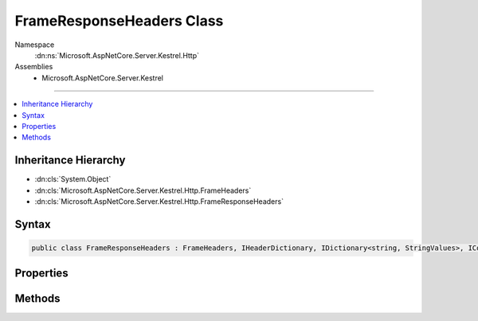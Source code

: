 

FrameResponseHeaders Class
==========================





Namespace
    :dn:ns:`Microsoft.AspNetCore.Server.Kestrel.Http`
Assemblies
    * Microsoft.AspNetCore.Server.Kestrel

----

.. contents::
   :local:



Inheritance Hierarchy
---------------------


* :dn:cls:`System.Object`
* :dn:cls:`Microsoft.AspNetCore.Server.Kestrel.Http.FrameHeaders`
* :dn:cls:`Microsoft.AspNetCore.Server.Kestrel.Http.FrameResponseHeaders`








Syntax
------

.. code-block:: csharp

    public class FrameResponseHeaders : FrameHeaders, IHeaderDictionary, IDictionary<string, StringValues>, ICollection<KeyValuePair<string, StringValues>>, IEnumerable<KeyValuePair<string, StringValues>>, IEnumerable








.. dn:class:: Microsoft.AspNetCore.Server.Kestrel.Http.FrameResponseHeaders
    :hidden:

.. dn:class:: Microsoft.AspNetCore.Server.Kestrel.Http.FrameResponseHeaders

Properties
----------

.. dn:class:: Microsoft.AspNetCore.Server.Kestrel.Http.FrameResponseHeaders
    :noindex:
    :hidden:

    
    .. dn:property:: Microsoft.AspNetCore.Server.Kestrel.Http.FrameResponseHeaders.HasConnection
    
        
        :rtype: System.Boolean
    
        
        .. code-block:: csharp
    
            public bool HasConnection
            {
                get;
            }
    
    .. dn:property:: Microsoft.AspNetCore.Server.Kestrel.Http.FrameResponseHeaders.HasContentLength
    
        
        :rtype: System.Boolean
    
        
        .. code-block:: csharp
    
            public bool HasContentLength
            {
                get;
            }
    
    .. dn:property:: Microsoft.AspNetCore.Server.Kestrel.Http.FrameResponseHeaders.HasTransferEncoding
    
        
        :rtype: System.Boolean
    
        
        .. code-block:: csharp
    
            public bool HasTransferEncoding
            {
                get;
            }
    
    .. dn:property:: Microsoft.AspNetCore.Server.Kestrel.Http.FrameResponseHeaders.HeaderAcceptRanges
    
        
        :rtype: Microsoft.Extensions.Primitives.StringValues
    
        
        .. code-block:: csharp
    
            public StringValues HeaderAcceptRanges
            {
                get;
                set;
            }
    
    .. dn:property:: Microsoft.AspNetCore.Server.Kestrel.Http.FrameResponseHeaders.HeaderAccessControlAllowCredentials
    
        
        :rtype: Microsoft.Extensions.Primitives.StringValues
    
        
        .. code-block:: csharp
    
            public StringValues HeaderAccessControlAllowCredentials
            {
                get;
                set;
            }
    
    .. dn:property:: Microsoft.AspNetCore.Server.Kestrel.Http.FrameResponseHeaders.HeaderAccessControlAllowHeaders
    
        
        :rtype: Microsoft.Extensions.Primitives.StringValues
    
        
        .. code-block:: csharp
    
            public StringValues HeaderAccessControlAllowHeaders
            {
                get;
                set;
            }
    
    .. dn:property:: Microsoft.AspNetCore.Server.Kestrel.Http.FrameResponseHeaders.HeaderAccessControlAllowMethods
    
        
        :rtype: Microsoft.Extensions.Primitives.StringValues
    
        
        .. code-block:: csharp
    
            public StringValues HeaderAccessControlAllowMethods
            {
                get;
                set;
            }
    
    .. dn:property:: Microsoft.AspNetCore.Server.Kestrel.Http.FrameResponseHeaders.HeaderAccessControlAllowOrigin
    
        
        :rtype: Microsoft.Extensions.Primitives.StringValues
    
        
        .. code-block:: csharp
    
            public StringValues HeaderAccessControlAllowOrigin
            {
                get;
                set;
            }
    
    .. dn:property:: Microsoft.AspNetCore.Server.Kestrel.Http.FrameResponseHeaders.HeaderAccessControlExposeHeaders
    
        
        :rtype: Microsoft.Extensions.Primitives.StringValues
    
        
        .. code-block:: csharp
    
            public StringValues HeaderAccessControlExposeHeaders
            {
                get;
                set;
            }
    
    .. dn:property:: Microsoft.AspNetCore.Server.Kestrel.Http.FrameResponseHeaders.HeaderAccessControlMaxAge
    
        
        :rtype: Microsoft.Extensions.Primitives.StringValues
    
        
        .. code-block:: csharp
    
            public StringValues HeaderAccessControlMaxAge
            {
                get;
                set;
            }
    
    .. dn:property:: Microsoft.AspNetCore.Server.Kestrel.Http.FrameResponseHeaders.HeaderAge
    
        
        :rtype: Microsoft.Extensions.Primitives.StringValues
    
        
        .. code-block:: csharp
    
            public StringValues HeaderAge
            {
                get;
                set;
            }
    
    .. dn:property:: Microsoft.AspNetCore.Server.Kestrel.Http.FrameResponseHeaders.HeaderAllow
    
        
        :rtype: Microsoft.Extensions.Primitives.StringValues
    
        
        .. code-block:: csharp
    
            public StringValues HeaderAllow
            {
                get;
                set;
            }
    
    .. dn:property:: Microsoft.AspNetCore.Server.Kestrel.Http.FrameResponseHeaders.HeaderCacheControl
    
        
        :rtype: Microsoft.Extensions.Primitives.StringValues
    
        
        .. code-block:: csharp
    
            public StringValues HeaderCacheControl
            {
                get;
                set;
            }
    
    .. dn:property:: Microsoft.AspNetCore.Server.Kestrel.Http.FrameResponseHeaders.HeaderConnection
    
        
        :rtype: Microsoft.Extensions.Primitives.StringValues
    
        
        .. code-block:: csharp
    
            public StringValues HeaderConnection
            {
                get;
                set;
            }
    
    .. dn:property:: Microsoft.AspNetCore.Server.Kestrel.Http.FrameResponseHeaders.HeaderContentEncoding
    
        
        :rtype: Microsoft.Extensions.Primitives.StringValues
    
        
        .. code-block:: csharp
    
            public StringValues HeaderContentEncoding
            {
                get;
                set;
            }
    
    .. dn:property:: Microsoft.AspNetCore.Server.Kestrel.Http.FrameResponseHeaders.HeaderContentLanguage
    
        
        :rtype: Microsoft.Extensions.Primitives.StringValues
    
        
        .. code-block:: csharp
    
            public StringValues HeaderContentLanguage
            {
                get;
                set;
            }
    
    .. dn:property:: Microsoft.AspNetCore.Server.Kestrel.Http.FrameResponseHeaders.HeaderContentLength
    
        
        :rtype: Microsoft.Extensions.Primitives.StringValues
    
        
        .. code-block:: csharp
    
            public StringValues HeaderContentLength
            {
                get;
                set;
            }
    
    .. dn:property:: Microsoft.AspNetCore.Server.Kestrel.Http.FrameResponseHeaders.HeaderContentLocation
    
        
        :rtype: Microsoft.Extensions.Primitives.StringValues
    
        
        .. code-block:: csharp
    
            public StringValues HeaderContentLocation
            {
                get;
                set;
            }
    
    .. dn:property:: Microsoft.AspNetCore.Server.Kestrel.Http.FrameResponseHeaders.HeaderContentMD5
    
        
        :rtype: Microsoft.Extensions.Primitives.StringValues
    
        
        .. code-block:: csharp
    
            public StringValues HeaderContentMD5
            {
                get;
                set;
            }
    
    .. dn:property:: Microsoft.AspNetCore.Server.Kestrel.Http.FrameResponseHeaders.HeaderContentRange
    
        
        :rtype: Microsoft.Extensions.Primitives.StringValues
    
        
        .. code-block:: csharp
    
            public StringValues HeaderContentRange
            {
                get;
                set;
            }
    
    .. dn:property:: Microsoft.AspNetCore.Server.Kestrel.Http.FrameResponseHeaders.HeaderContentType
    
        
        :rtype: Microsoft.Extensions.Primitives.StringValues
    
        
        .. code-block:: csharp
    
            public StringValues HeaderContentType
            {
                get;
                set;
            }
    
    .. dn:property:: Microsoft.AspNetCore.Server.Kestrel.Http.FrameResponseHeaders.HeaderDate
    
        
        :rtype: Microsoft.Extensions.Primitives.StringValues
    
        
        .. code-block:: csharp
    
            public StringValues HeaderDate
            {
                get;
                set;
            }
    
    .. dn:property:: Microsoft.AspNetCore.Server.Kestrel.Http.FrameResponseHeaders.HeaderETag
    
        
        :rtype: Microsoft.Extensions.Primitives.StringValues
    
        
        .. code-block:: csharp
    
            public StringValues HeaderETag
            {
                get;
                set;
            }
    
    .. dn:property:: Microsoft.AspNetCore.Server.Kestrel.Http.FrameResponseHeaders.HeaderExpires
    
        
        :rtype: Microsoft.Extensions.Primitives.StringValues
    
        
        .. code-block:: csharp
    
            public StringValues HeaderExpires
            {
                get;
                set;
            }
    
    .. dn:property:: Microsoft.AspNetCore.Server.Kestrel.Http.FrameResponseHeaders.HeaderKeepAlive
    
        
        :rtype: Microsoft.Extensions.Primitives.StringValues
    
        
        .. code-block:: csharp
    
            public StringValues HeaderKeepAlive
            {
                get;
                set;
            }
    
    .. dn:property:: Microsoft.AspNetCore.Server.Kestrel.Http.FrameResponseHeaders.HeaderLastModified
    
        
        :rtype: Microsoft.Extensions.Primitives.StringValues
    
        
        .. code-block:: csharp
    
            public StringValues HeaderLastModified
            {
                get;
                set;
            }
    
    .. dn:property:: Microsoft.AspNetCore.Server.Kestrel.Http.FrameResponseHeaders.HeaderLocation
    
        
        :rtype: Microsoft.Extensions.Primitives.StringValues
    
        
        .. code-block:: csharp
    
            public StringValues HeaderLocation
            {
                get;
                set;
            }
    
    .. dn:property:: Microsoft.AspNetCore.Server.Kestrel.Http.FrameResponseHeaders.HeaderPragma
    
        
        :rtype: Microsoft.Extensions.Primitives.StringValues
    
        
        .. code-block:: csharp
    
            public StringValues HeaderPragma
            {
                get;
                set;
            }
    
    .. dn:property:: Microsoft.AspNetCore.Server.Kestrel.Http.FrameResponseHeaders.HeaderProxyAutheticate
    
        
        :rtype: Microsoft.Extensions.Primitives.StringValues
    
        
        .. code-block:: csharp
    
            public StringValues HeaderProxyAutheticate
            {
                get;
                set;
            }
    
    .. dn:property:: Microsoft.AspNetCore.Server.Kestrel.Http.FrameResponseHeaders.HeaderRetryAfter
    
        
        :rtype: Microsoft.Extensions.Primitives.StringValues
    
        
        .. code-block:: csharp
    
            public StringValues HeaderRetryAfter
            {
                get;
                set;
            }
    
    .. dn:property:: Microsoft.AspNetCore.Server.Kestrel.Http.FrameResponseHeaders.HeaderServer
    
        
        :rtype: Microsoft.Extensions.Primitives.StringValues
    
        
        .. code-block:: csharp
    
            public StringValues HeaderServer
            {
                get;
                set;
            }
    
    .. dn:property:: Microsoft.AspNetCore.Server.Kestrel.Http.FrameResponseHeaders.HeaderSetCookie
    
        
        :rtype: Microsoft.Extensions.Primitives.StringValues
    
        
        .. code-block:: csharp
    
            public StringValues HeaderSetCookie
            {
                get;
                set;
            }
    
    .. dn:property:: Microsoft.AspNetCore.Server.Kestrel.Http.FrameResponseHeaders.HeaderTrailer
    
        
        :rtype: Microsoft.Extensions.Primitives.StringValues
    
        
        .. code-block:: csharp
    
            public StringValues HeaderTrailer
            {
                get;
                set;
            }
    
    .. dn:property:: Microsoft.AspNetCore.Server.Kestrel.Http.FrameResponseHeaders.HeaderTransferEncoding
    
        
        :rtype: Microsoft.Extensions.Primitives.StringValues
    
        
        .. code-block:: csharp
    
            public StringValues HeaderTransferEncoding
            {
                get;
                set;
            }
    
    .. dn:property:: Microsoft.AspNetCore.Server.Kestrel.Http.FrameResponseHeaders.HeaderUpgrade
    
        
        :rtype: Microsoft.Extensions.Primitives.StringValues
    
        
        .. code-block:: csharp
    
            public StringValues HeaderUpgrade
            {
                get;
                set;
            }
    
    .. dn:property:: Microsoft.AspNetCore.Server.Kestrel.Http.FrameResponseHeaders.HeaderVary
    
        
        :rtype: Microsoft.Extensions.Primitives.StringValues
    
        
        .. code-block:: csharp
    
            public StringValues HeaderVary
            {
                get;
                set;
            }
    
    .. dn:property:: Microsoft.AspNetCore.Server.Kestrel.Http.FrameResponseHeaders.HeaderVia
    
        
        :rtype: Microsoft.Extensions.Primitives.StringValues
    
        
        .. code-block:: csharp
    
            public StringValues HeaderVia
            {
                get;
                set;
            }
    
    .. dn:property:: Microsoft.AspNetCore.Server.Kestrel.Http.FrameResponseHeaders.HeaderWWWAuthenticate
    
        
        :rtype: Microsoft.Extensions.Primitives.StringValues
    
        
        .. code-block:: csharp
    
            public StringValues HeaderWWWAuthenticate
            {
                get;
                set;
            }
    
    .. dn:property:: Microsoft.AspNetCore.Server.Kestrel.Http.FrameResponseHeaders.HeaderWarning
    
        
        :rtype: Microsoft.Extensions.Primitives.StringValues
    
        
        .. code-block:: csharp
    
            public StringValues HeaderWarning
            {
                get;
                set;
            }
    

Methods
-------

.. dn:class:: Microsoft.AspNetCore.Server.Kestrel.Http.FrameResponseHeaders
    :noindex:
    :hidden:

    
    .. dn:method:: Microsoft.AspNetCore.Server.Kestrel.Http.FrameResponseHeaders.AddValueFast(System.String, Microsoft.Extensions.Primitives.StringValues)
    
        
    
        
        :type key: System.String
    
        
        :type value: Microsoft.Extensions.Primitives.StringValues
    
        
        .. code-block:: csharp
    
            protected override void AddValueFast(string key, StringValues value)
    
    .. dn:method:: Microsoft.AspNetCore.Server.Kestrel.Http.FrameResponseHeaders.ClearFast()
    
        
    
        
        .. code-block:: csharp
    
            protected override void ClearFast()
    
    .. dn:method:: Microsoft.AspNetCore.Server.Kestrel.Http.FrameResponseHeaders.CopyTo(ref Microsoft.AspNetCore.Server.Kestrel.Infrastructure.MemoryPoolIterator)
    
        
    
        
        :type output: Microsoft.AspNetCore.Server.Kestrel.Infrastructure.MemoryPoolIterator
    
        
        .. code-block:: csharp
    
            public void CopyTo(ref MemoryPoolIterator output)
    
    .. dn:method:: Microsoft.AspNetCore.Server.Kestrel.Http.FrameResponseHeaders.CopyToFast(ref Microsoft.AspNetCore.Server.Kestrel.Infrastructure.MemoryPoolIterator)
    
        
    
        
        :type output: Microsoft.AspNetCore.Server.Kestrel.Infrastructure.MemoryPoolIterator
    
        
        .. code-block:: csharp
    
            protected void CopyToFast(ref MemoryPoolIterator output)
    
    .. dn:method:: Microsoft.AspNetCore.Server.Kestrel.Http.FrameResponseHeaders.CopyToFast(System.Collections.Generic.KeyValuePair<System.String, Microsoft.Extensions.Primitives.StringValues>[], System.Int32)
    
        
    
        
        :type array: System.Collections.Generic.KeyValuePair<System.Collections.Generic.KeyValuePair`2>{System.String<System.String>, Microsoft.Extensions.Primitives.StringValues<Microsoft.Extensions.Primitives.StringValues>}[]
    
        
        :type arrayIndex: System.Int32
    
        
        .. code-block:: csharp
    
            protected override void CopyToFast(KeyValuePair<string, StringValues>[] array, int arrayIndex)
    
    .. dn:method:: Microsoft.AspNetCore.Server.Kestrel.Http.FrameResponseHeaders.GetCountFast()
    
        
        :rtype: System.Int32
    
        
        .. code-block:: csharp
    
            protected override int GetCountFast()
    
    .. dn:method:: Microsoft.AspNetCore.Server.Kestrel.Http.FrameResponseHeaders.GetEnumerator()
    
        
        :rtype: Microsoft.AspNetCore.Server.Kestrel.Http.FrameResponseHeaders.Enumerator
    
        
        .. code-block:: csharp
    
            public FrameResponseHeaders.Enumerator GetEnumerator()
    
    .. dn:method:: Microsoft.AspNetCore.Server.Kestrel.Http.FrameResponseHeaders.GetEnumeratorFast()
    
        
        :rtype: System.Collections.Generic.IEnumerator<System.Collections.Generic.IEnumerator`1>{System.Collections.Generic.KeyValuePair<System.Collections.Generic.KeyValuePair`2>{System.String<System.String>, Microsoft.Extensions.Primitives.StringValues<Microsoft.Extensions.Primitives.StringValues>}}
    
        
        .. code-block:: csharp
    
            protected override IEnumerator<KeyValuePair<string, StringValues>> GetEnumeratorFast()
    
    .. dn:method:: Microsoft.AspNetCore.Server.Kestrel.Http.FrameResponseHeaders.GetValueFast(System.String)
    
        
    
        
        :type key: System.String
        :rtype: Microsoft.Extensions.Primitives.StringValues
    
        
        .. code-block:: csharp
    
            protected override StringValues GetValueFast(string key)
    
    .. dn:method:: Microsoft.AspNetCore.Server.Kestrel.Http.FrameResponseHeaders.RemoveFast(System.String)
    
        
    
        
        :type key: System.String
        :rtype: System.Boolean
    
        
        .. code-block:: csharp
    
            protected override bool RemoveFast(string key)
    
    .. dn:method:: Microsoft.AspNetCore.Server.Kestrel.Http.FrameResponseHeaders.SetRawConnection(Microsoft.Extensions.Primitives.StringValues, System.Byte[])
    
        
    
        
        :type value: Microsoft.Extensions.Primitives.StringValues
    
        
        :type raw: System.Byte<System.Byte>[]
    
        
        .. code-block:: csharp
    
            public void SetRawConnection(StringValues value, byte[] raw)
    
    .. dn:method:: Microsoft.AspNetCore.Server.Kestrel.Http.FrameResponseHeaders.SetRawContentLength(Microsoft.Extensions.Primitives.StringValues, System.Byte[])
    
        
    
        
        :type value: Microsoft.Extensions.Primitives.StringValues
    
        
        :type raw: System.Byte<System.Byte>[]
    
        
        .. code-block:: csharp
    
            public void SetRawContentLength(StringValues value, byte[] raw)
    
    .. dn:method:: Microsoft.AspNetCore.Server.Kestrel.Http.FrameResponseHeaders.SetRawDate(Microsoft.Extensions.Primitives.StringValues, System.Byte[])
    
        
    
        
        :type value: Microsoft.Extensions.Primitives.StringValues
    
        
        :type raw: System.Byte<System.Byte>[]
    
        
        .. code-block:: csharp
    
            public void SetRawDate(StringValues value, byte[] raw)
    
    .. dn:method:: Microsoft.AspNetCore.Server.Kestrel.Http.FrameResponseHeaders.SetRawServer(Microsoft.Extensions.Primitives.StringValues, System.Byte[])
    
        
    
        
        :type value: Microsoft.Extensions.Primitives.StringValues
    
        
        :type raw: System.Byte<System.Byte>[]
    
        
        .. code-block:: csharp
    
            public void SetRawServer(StringValues value, byte[] raw)
    
    .. dn:method:: Microsoft.AspNetCore.Server.Kestrel.Http.FrameResponseHeaders.SetRawTransferEncoding(Microsoft.Extensions.Primitives.StringValues, System.Byte[])
    
        
    
        
        :type value: Microsoft.Extensions.Primitives.StringValues
    
        
        :type raw: System.Byte<System.Byte>[]
    
        
        .. code-block:: csharp
    
            public void SetRawTransferEncoding(StringValues value, byte[] raw)
    
    .. dn:method:: Microsoft.AspNetCore.Server.Kestrel.Http.FrameResponseHeaders.SetValueFast(System.String, Microsoft.Extensions.Primitives.StringValues)
    
        
    
        
        :type key: System.String
    
        
        :type value: Microsoft.Extensions.Primitives.StringValues
    
        
        .. code-block:: csharp
    
            protected override void SetValueFast(string key, StringValues value)
    
    .. dn:method:: Microsoft.AspNetCore.Server.Kestrel.Http.FrameResponseHeaders.TryGetValueFast(System.String, out Microsoft.Extensions.Primitives.StringValues)
    
        
    
        
        :type key: System.String
    
        
        :type value: Microsoft.Extensions.Primitives.StringValues
        :rtype: System.Boolean
    
        
        .. code-block:: csharp
    
            protected override bool TryGetValueFast(string key, out StringValues value)
    

